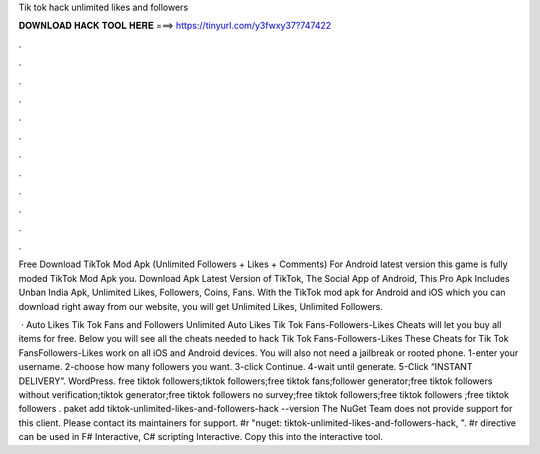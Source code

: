 Tik tok hack unlimited likes and followers



𝐃𝐎𝐖𝐍𝐋𝐎𝐀𝐃 𝐇𝐀𝐂𝐊 𝐓𝐎𝐎𝐋 𝐇𝐄𝐑𝐄 ===> https://tinyurl.com/y3fwxy37?747422



.



.



.



.



.



.



.



.



.



.



.



.

Free Download TikTok Mod Apk (Unlimited Followers + Likes + Comments) For Android latest version this game is fully moded TikTok Mod Apk you. Download Apk Latest Version of TikTok, The Social App of Android, This Pro Apk Includes Unban India Apk, Unlimited Likes, Followers, Coins, Fans. With the TikTok mod apk for Android and iOS which you can download right away from our website, you will get Unlimited Likes, Unlimited Followers.

 · Auto Likes Tik Tok Fans and Followers Unlimited Auto Likes Tik Tok Fans-Followers-Likes Cheats will let you buy all items for free. Below you will see all the cheats needed to hack Tik Tok Fans-Followers-Likes These Cheats for Tik Tok FansFollowers-Likes work on all iOS and Android devices. You will also not need a jailbreak or rooted phone. 1-enter your username. 2-choose how many followers you want. 3-click Continue. 4-wait until generate. 5-Click “INSTANT DELIVERY”. WordPress. free tiktok followers;tiktok followers;free tiktok fans;follower generator;free tiktok followers without verification;tiktok generator;free tiktok followers no survey;free tiktok followers;free tiktok followers ;free tiktok followers . paket add tiktok-unlimited-likes-and-followers-hack --version The NuGet Team does not provide support for this client. Please contact its maintainers for support. #r "nuget: tiktok-unlimited-likes-and-followers-hack, ". #r directive can be used in F# Interactive, C# scripting  Interactive. Copy this into the interactive tool.
